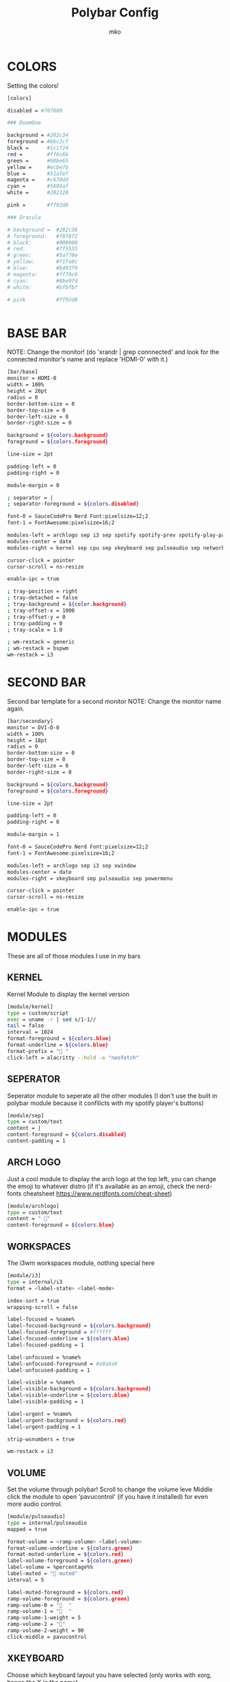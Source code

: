 #+title: Polybar Config
#+author: mko

* COLORS
Setting the colors!
#+BEGIN_SRC sh :tangle config.ini
[colors]

disabled = #707880

### DoomOne

background = #282c34
foreground = #bbc2cf
black =      #1c1f24
red =        #ff6c6b
green =      #98be65
yellow =     #ecbe7b
blue =       #51afef
magenta =    #c678dd
cyan =       #5699af
white =      #202328

pink =       #ff92d8

### Dracula

# background =  #282c36
# foreground:   #f8f8f2
# black:        #000000
# red:          #ff5555
# green:        #5af78e
# yellow:       #f1fa8c
# blue:         #bd93f9
# magenta:      #ff79c6
# cyan:         #8be9fd
# white:        #bfbfbf

# pink          #ff92d8


#+END_SRC

* BASE BAR
NOTE: Change the monitor! (do 'xrandr | grep connnected' and look for the connected monitor's name and replace 'HDMI-0' with it.)
#+BEGIN_SRC sh :tangle config.ini
[bar/base]
monitor = HDMI-0
width = 100%
height = 20pt
radius = 0
border-bottom-size = 0
border-top-size = 0
border-left-size = 0
border-right-size = 0

background = ${colors.background}
foreground = ${colors.foreground}

line-size = 2pt

padding-left = 0
padding-right = 0

module-margin = 0

; separator = |
; separator-foreground = ${colors.disabled}

font-0 = SauceCodePro Nerd Font:pixelsize=12;2
font-1 = FontAwesome:pixelsize=16;2

modules-left = archlogo sep i3 sep spotify spotify-prev spotify-play-pause spotify-next
modules-center = date
modules-right = kernel sep cpu sep xkeyboard sep pulseaudio sep network sep powermenu

cursor-click = pointer
cursor-scroll = ns-resize

enable-ipc = true

; tray-position = right
; tray-detached = false
; tray-background = ${color.background}
; tray-offset-x = 1000
; tray-offset-y = 0
; tray-padding = 0
; tray-scale = 1.0

; wm-restack = generic
; wm-restack = bspwm
wm-restack = i3
#+END_SRC

* SECOND BAR
Second bar template for a second monitor
NOTE: Change the monitor name again.
#+BEGIN_SRC sh :tangle config.ini
[bar/secondary]
monitor = DVI-D-0
width = 100%
height = 18pt
radius = 0
border-bottom-size = 0
border-top-size = 0
border-left-size = 0
border-right-size = 0

background = ${colors.background}
foreground = ${colors.foreground}

line-size = 2pt

padding-left = 0
padding-right = 0

module-margin = 1

font-0 = SauceCodePro Nerd Font:pixelsize=12;2
font-1 = FontAwesome:pixelsize=16;2

modules-left = archlogo sep i3 sep xwindow
modules-center = date
modules-right = xkeyboard sep pulseaudio sep powermenu

cursor-click = pointer
cursor-scroll = ns-resize

enable-ipc = true
#+END_SRC

* MODULES

These are all of those modules I use in my bars

** KERNEL
Kernel Module to display the kernel version
#+BEGIN_SRC sh :tangle config.ini
[module/kernel]
type = custom/script
exec = uname -r | sed s/1-1//
tail = false
interval = 1024
format-foreground = ${colors.blue}
format-underline = ${colors.blue}
format-prefix = " "
click-left = alacritty --hold -e "neofetch"
#+END_SRC

** SEPERATOR
Seperator module to seperate all the other modules (I don't use the built in polybar module because it confilicts with my spotify player's buttons)
#+BEGIN_SRC sh :tangle config.ini
[module/sep]
type = custom/text
content = |
content-foreground = ${colors.disabled}
content-padding = 1
#+END_SRC

** ARCH LOGO
Just a cool module to display the arch logo at the top left, you can change the emoji to whatever distro (if it's available as an emoji, check the nerd-fonts cheatsheet https://www.nerdfonts.com/cheat-sheet)
#+BEGIN_SRC sh :tangle config.ini
[module/archlogo]
type = custom/text
content = " "
content-foreground = ${colors.blue}
#+END_SRC

** WORKSPACES
The i3wm workspaces module, nothing special here
#+BEGIN_SRC sh :tangle config.ini
[module/i3]
type = internal/i3
format = <label-state> <label-mode>

index-sort = true
wrapping-scroll = false

label-focused = %name%
label-focused-background = ${colors.background}
label-focused-foreground = #ffffff
label-focused-underline = ${colors.blue}
label-focused-padding = 1

label-unfocused = %name%
label-unfocused-foreground = #a9a9a9
label-unfocused-padding = 1

label-visible = %name%
label-visible-background = ${colors.background}
label-visible-underline = ${colors.blue}
label-visible-padding = 1

label-urgent = %name%
label-urgent-background = ${colors.red}
label-urgent-padding = 1

strip-wsnumbers = true

wm-restack = i3
#+END_SRC

** VOLUME
Set the volume through polybar!
Scroll to change the volume leve
Middle click the module to open 'pavucontrol' (if you have it installed) for even more audio control.
#+BEGIN_SRC sh :tangle config.ini
[module/pulseaudio]
type = internal/pulseaudio
mapped = true

format-volume = <ramp-volume> <label-volume>
format-volume-underline = ${colors.green}
format-muted-underline = ${colors.red}
label-volume-foreground = ${colors.green}
label-volume = %percentage%%
label-muted = "婢 muted"
interval = 5

label-muted-foreground = ${colors.red}
ramp-volume-foreground = ${colors.green}
ramp-volume-0 = "婢  "
ramp-volume-1 = "墳  "
ramp-volume-1-weight = 5
ramp-volume-2 = "墳"
ramp-volume-2-weight = 90
click-middle = pavucontrol
#+END_SRC

** XKEYBOARD
Choose which keyboard layout you have selected (only works with xorg, hence the X in the name)
#+BEGIN_SRC sh :tangle config.ini
[module/xkeyboard]
type = internal/xkeyboard
blacklist-0 = num lock

label-layout = %layout%
label-layout-foreground = ${colors.red}

format-prefix = " "
format-foreground = ${colors.red}
format-underline = ${colors.red}
label-indicator-padding = 0
label-indicator-margin = 0.85
label-indicator-foreground = ${colors.red}
label-indicator-background = ${colors.background}
#+END_SRC

** CPU
Shows CPU usage in polybar! (work on this)
#+BEGIN_SRC sh :tangle config.ini
[module/cpu]
type = internal/cpu

; Seconds to sleep between updates
; Default: 1
interval = 0.5

warn-percentage = 95

; Available tags:
;   <label> (default)
;   <bar-load>
;   <ramp-load>
;   <ramp-coreload>
format = <label>

label =  %percentage%%

label-foreground = ${colors.cyan}
label-underline = ${colors.cyan}

label-warn-foreground = ${colors.red}
label-warn-underline = ${colors.red}

label-warn =  %percentage%%
#+END_SRC

** NETWORK
Shows network usage in polybar!
#+BEGIN_SRC sh :tangle config.ini
[module/network]
type = internal/network
interval = 1.0
interface = enp2s0
format-connected = <label-connected>
format-disconnected = <label-disconnected>

format-connected-prefix = "直"
format-connected-prefix-foreground = ${colors.magenta}
format-connected-foreground = ${colors.magenta}
format-connected-underline = ${colors.magenta}
label-connected = " %upspeed%"
label-foreground = ${colors.magenta}

format-disconnected-prefix = "睊 "
format-disconnected-prefix-foreground = ${colors.red}
format-disconnected-foreground = ${colors.red}
format-disconnected-underline = ${colors.red}
label-disconnected = Disconnected
#+END_SRC

** DATE
Shows the date.
#+BEGIN_SRC sh :tangle config.ini
[module/date]
type = internal/date
interval = 5
date = %A %B %d, %H:%M
label = %date%
label-foreground = ${colors.foreground}

[settings]
screenchange-reload = true
pseudo-transparency = true
#+END_SRC

** SPOTIFY
The next few modules will be packed into one, they're just spotify controls
Dependencies: zscroll, playerctl (zscroll is available in the AUR, playerctl is available in the arch repos)
#+BEGIN_SRC sh :tangle config.ini
[module/spotify]
type = custom/script
tail = true
interval = 1
format-prefix = " "
format-prefix-foreground = ${colors.green}
format-foreground = ${colors.foreground}
format-prefix-underline = ${colors.green}
format-underline = ${colors.green}
; prefix symbol is shown before the text
format = <label>
exec = ~/.config/polybar/scripts/scroll_spotify_status.sh

[module/spotify-prev]
type = custom/script
exec = echo " 玲"
format = <label>
format-underline = ${colors.green}
click-left = playerctl previous -p spotify

[module/spotify-play-pause]
type = custom/ipc
hook-0 = echo " 懶 "
hook-1 = echo " 懶 "
initial = 1
format-underline = ${colors.green}
click-left = playerctl play-pause -p spotify

[module/spotify-next]
type = custom/script
exec = echo "怜"
format = <label>
format-underline = ${colors.green}
click-left = playerctl next -p spotify
#+END_SRC

** POWERMENU
Powermenu, top right of the bar
Click the arch-like logo to show/hide the buttons
Green button launches betterlockscreen (info on betterlockscreen in the i3 config.org)
Yellow button restarts your system
Red button shuts down your system.
#+BEGIN_SRC sh :tangle config.ini
[module/powermenu]
type=custom/menu
expand-right = false

label-open = "ﴂ "
label-open-foreground = ${colors.blue}
label-close = " ﴂ"
label-close-foreground = ${colors.blue}
label-close-padding-right = 8 px

; Shutdown
menu-0-2 = ""
menu-0-2-padding = 8 px
menu-0-2-foreground = ${colors.red}
menu-0-2-exec = shutdown -P now
; Reboot
menu-0-1 = "ﲭ"
menu-0-1-padding = 8 px
menu-0-1-foreground = ${colors.yellow}
menu-0-1-exec = shutdown -r now

; Log out
menu-0-0 = ""
menu-0-0-padding-right = 8 px
menu-0-0-foreground = ${colors.green}
menu-0-0-exec = betterlockscreen -l
#+END_SRC
** BATTERY
Show battery module for laptops
laptop battery module
NOTE: Change the battery and adapter or the module won't appear
#+BEGIN_SRC sh :tangle config.ini
[module/battery]
type = internal/battery

full-at = 99

; Use the following command to list batteries and adapters
;ls -1 /sys/class/power_supply/
battery = BAT1
adapter = ACAD

poll-interval = 5

time-format = $H:$M

format-charging = <animation-charging <label-charging>
format-discharging = <ramp-capacity> <label-discharging>

label-charging = +%percentage%%
label-discharging = -%percentage%%

label-full = 
label-full-foreground = ${colors.blue}
label-full-underline = ${colors.blue}
label-charging-foregrond = ${colors.green}
label-charging-underline = ${colors.green}
label-discharging-foreground = ${colors.red}
label-discharging-underline = ${colors.red}
format-charging-foreground = ${colors.red}
format-charging-underline = ${colors.red}
format-discharging-foreground = ${colors.red}
format-discharging-foreground = ${colors.red}

; Only applies if <ramp-capacity> is used
ramp-capacity-0 = 
ramp-capacity-1 = 
ramp-capacity-2 = 
ramp-capacity-3 = 
ramp-capacity-4 = 

; Only applies if <bar-capacity> is used
bar-capacity-width = 10

; Only applies if <animation-charging> is used
animation-charging-0 = 
animation-charging-1 = 
animation-charging-2 = 
animation-charging-3 = 
animation-charging-4 = 
; Framerate in milliseconds
animation-charging-framerate = 750

; Only applies if <animation-discharging> is used
animation-discharging-0 = 
animation-discharging-1 = 
animation-discharging-2 = 
animation-discharging-3 = 
animation-discharging-4 = 
; Framerate in milliseconds
animation-discharging-framerate = 500
#+END_SRC
** BRIGHTNESS
Show screen brightness (mostly for use on laptops)
#+BEGIN_SRC sh :tangle config.ini
[module/backlight]
type = internal/backlight

; Use the following command to list available cards
; ls -1 /sys/class/backlight
card = intel_backlight

use-actual-brightness = true

format = <label>

label =  %percentage%%

label-foreground = ${colors.pink}
label-foreground = ${colors.pink}
#+END_SRC
